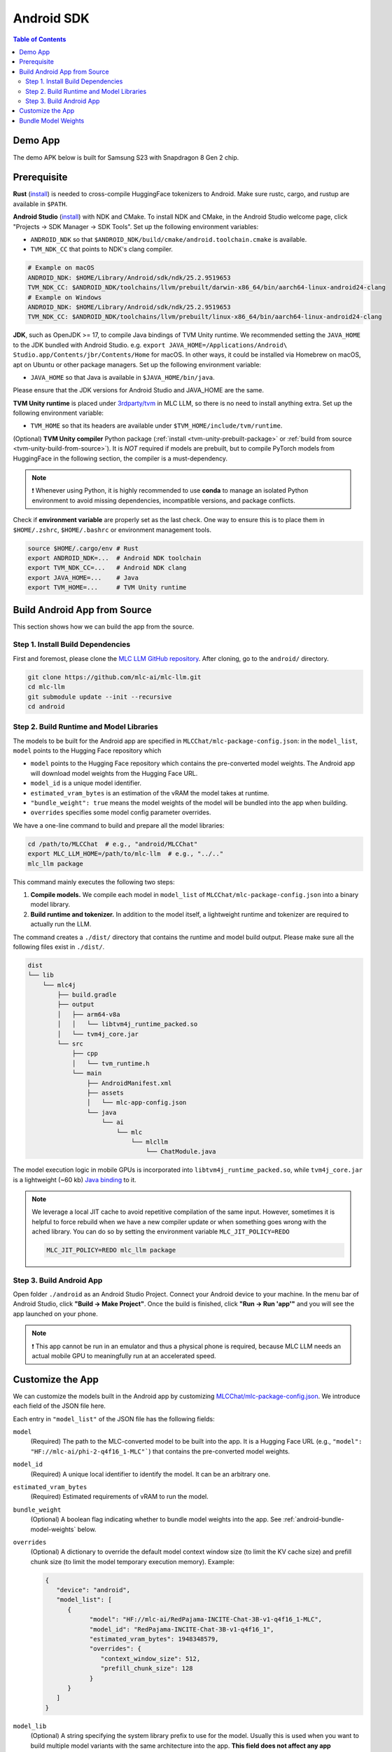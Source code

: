 .. _deploy-android:

Android SDK
===========

.. contents:: Table of Contents
   :local:
   :depth: 2

Demo App
--------

The demo APK below is built for Samsung S23 with Snapdragon 8 Gen 2 chip.

.. image:: https://seeklogo.com/images/D/download-android-apk-badge-logo-D074C6882B-seeklogo.com.png
  :width: 135
  :target: https://github.com/mlc-ai/binary-mlc-llm-libs/releases/download/Android/mlc-chat.apk

Prerequisite
------------

**Rust** (`install <https://www.rust-lang.org/tools/install>`__) is needed to cross-compile HuggingFace tokenizers to Android. Make sure rustc, cargo, and rustup are available in ``$PATH``.

**Android Studio** (`install <https://developer.android.com/studio>`__) with NDK and CMake. To install NDK and CMake, in the Android Studio welcome page, click "Projects → SDK Manager → SDK Tools". Set up the following environment variables:

- ``ANDROID_NDK`` so that ``$ANDROID_NDK/build/cmake/android.toolchain.cmake`` is available.
- ``TVM_NDK_CC`` that points to NDK's clang compiler.

.. code-block:: bash

  # Example on macOS
  ANDROID_NDK: $HOME/Library/Android/sdk/ndk/25.2.9519653
  TVM_NDK_CC: $ANDROID_NDK/toolchains/llvm/prebuilt/darwin-x86_64/bin/aarch64-linux-android24-clang
  # Example on Windows
  ANDROID_NDK: $HOME/Library/Android/sdk/ndk/25.2.9519653
  TVM_NDK_CC: $ANDROID_NDK/toolchains/llvm/prebuilt/linux-x86_64/bin/aarch64-linux-android24-clang

**JDK**, such as OpenJDK >= 17, to compile Java bindings of TVM Unity runtime.
We recommended setting the ``JAVA_HOME`` to the JDK bundled with Android Studio. e.g. ``export JAVA_HOME=/Applications/Android\ Studio.app/Contents/jbr/Contents/Home`` for macOS.
In other ways, it could be installed via Homebrew on macOS, apt on Ubuntu or other package managers.
Set up the following environment variable:

- ``JAVA_HOME`` so that Java is available in ``$JAVA_HOME/bin/java``.

Please ensure that the JDK versions for Android Studio and JAVA_HOME are the same.

**TVM Unity runtime** is placed under `3rdparty/tvm <https://github.com/mlc-ai/mlc-llm/tree/main/3rdparty>`__ in MLC LLM, so there is no need to install anything extra. Set up the following environment variable:

- ``TVM_HOME`` so that its headers are available under ``$TVM_HOME/include/tvm/runtime``.

(Optional) **TVM Unity compiler** Python package (:ref:`install <tvm-unity-prebuilt-package>` or :ref:`build from source <tvm-unity-build-from-source>`). It is *NOT* required if models are prebuilt, but to compile PyTorch models from HuggingFace in the following section, the compiler is a must-dependency.

.. note::
    ❗ Whenever using Python, it is highly recommended to use **conda** to manage an isolated Python environment to avoid missing dependencies, incompatible versions, and package conflicts.

Check if **environment variable** are properly set as the last check. One way to ensure this is to place them in ``$HOME/.zshrc``, ``$HOME/.bashrc`` or environment management tools.

.. code-block:: bash

  source $HOME/.cargo/env # Rust
  export ANDROID_NDK=...  # Android NDK toolchain
  export TVM_NDK_CC=...   # Android NDK clang
  export JAVA_HOME=...    # Java
  export TVM_HOME=...     # TVM Unity runtime


Build Android App from Source
-----------------------------

This section shows how we can build the app from the source.

Step 1. Install Build Dependencies
^^^^^^^^^^^^^^^^^^^^^^^^^^^^^^^^^^

First and foremost, please clone the `MLC LLM GitHub repository <https://github.com/mlc-ai/mlc-llm>`_.
After cloning, go to the ``android/`` directory.

.. code:: bash

   git clone https://github.com/mlc-ai/mlc-llm.git
   cd mlc-llm
   git submodule update --init --recursive
   cd android


.. _android-build-runtime-and-model-libraries:

Step 2. Build Runtime and Model Libraries
^^^^^^^^^^^^^^^^^^^^^^^^^^^^^^^^^^^^^^^^^

The models to be built for the Android app are specified in ``MLCChat/mlc-package-config.json``:
in the ``model_list``, ``model`` points to the Hugging Face repository which

* ``model`` points to the Hugging Face repository which contains the pre-converted model weights. The Android app will download model weights from the Hugging Face URL.
* ``model_id`` is a unique model identifier.
* ``estimated_vram_bytes`` is an estimation of the vRAM the model takes at runtime.
* ``"bundle_weight": true`` means the model weights of the model will be bundled into the app when building.
* ``overrides`` specifies some model config parameter overrides.


We have a one-line command to build and prepare all the model libraries:

.. code:: bash

   cd /path/to/MLCChat  # e.g., "android/MLCChat"
   export MLC_LLM_HOME=/path/to/mlc-llm  # e.g., "../.."
   mlc_llm package

This command mainly executes the following two steps:

1. **Compile models.** We compile each model in ``model_list`` of ``MLCChat/mlc-package-config.json`` into a binary model library.
2. **Build runtime and tokenizer.** In addition to the model itself, a lightweight runtime and tokenizer are required to actually run the LLM.

The command creates a ``./dist/`` directory that contains the runtime and model build output.
Please make sure all the following files exist in ``./dist/``.

.. code::

   dist
   └── lib
       └── mlc4j
           ├── build.gradle
           ├── output
           │   ├── arm64-v8a
           │   │   └── libtvm4j_runtime_packed.so
           │   └── tvm4j_core.jar
           └── src
               ├── cpp
               │   └── tvm_runtime.h
               └── main
                   ├── AndroidManifest.xml
                   ├── assets
                   │   └── mlc-app-config.json
                   └── java
                       └── ai
                           └── mlc
                               └── mlcllm
                                   └── ChatModule.java

The model execution logic in mobile GPUs is incorporated into ``libtvm4j_runtime_packed.so``,
while ``tvm4j_core.jar`` is a lightweight (~60 kb) `Java binding <https://tvm.apache.org/docs/reference/api/javadoc/>`_ to it.


.. note::

   We leverage a local JIT cache to avoid repetitive compilation of the same input.
   However, sometimes it is helpful to force rebuild when we have a new compiler update
   or when something goes wrong with the ached library.
   You can do so by setting the environment variable ``MLC_JIT_POLICY=REDO``

   .. code:: bash

      MLC_JIT_POLICY=REDO mlc_llm package


Step 3. Build Android App
^^^^^^^^^^^^^^^^^^^^^^^^^

Open folder ``./android`` as an Android Studio Project.
Connect your Android device to your machine.
In the menu bar of Android Studio, click **"Build → Make Project"**.
Once the build is finished, click **"Run → Run 'app'"** and you will see the app launched on your phone.

.. note::
    ❗ This app cannot be run in an emulator and thus a physical phone is required, because MLC LLM needs an actual mobile GPU to meaningfully run at an accelerated speed.


Customize the App
-----------------

We can customize the models built in the Android app by customizing `MLCChat/mlc-package-config.json <https://github.com/mlc-ai/mlc-llm/blob/main/android/MLCChat/mlc-package-config.json>`_.
We introduce each field of the JSON file here.

Each entry in ``"model_list"`` of the JSON file has the following fields:

``model``
   (Required) The path to the MLC-converted model to be built into the app.
   It is a Hugging Face URL (e.g., ``"model": "HF://mlc-ai/phi-2-q4f16_1-MLC"```) that contains
   the pre-converted model weights.

``model_id``
  (Required) A unique local identifier to identify the model.
  It can be an arbitrary one.

``estimated_vram_bytes``
   (Required) Estimated requirements of vRAM to run the model.

``bundle_weight``
   (Optional) A boolean flag indicating whether to bundle model weights into the app. See :ref:`android-bundle-model-weights` below.

``overrides``
   (Optional) A dictionary to override the default model context window size (to limit the KV cache size) and prefill chunk size (to limit the model temporary execution memory).
   Example:

   .. code:: json

      {
         "device": "android",
         "model_list": [
            {
                  "model": "HF://mlc-ai/RedPajama-INCITE-Chat-3B-v1-q4f16_1-MLC",
                  "model_id": "RedPajama-INCITE-Chat-3B-v1-q4f16_1",
                  "estimated_vram_bytes": 1948348579,
                  "overrides": {
                     "context_window_size": 512,
                     "prefill_chunk_size": 128
                  }
            }
         ]
      }

``model_lib``
   (Optional) A string specifying the system library prefix to use for the model.
   Usually this is used when you want to build multiple model variants with the same architecture into the app.
   **This field does not affect any app functionality.**
   The ``"model_lib_path_for_prepare_libs"`` introduced below is also related.
   Example:

   .. code:: json

      {
         "device": "android",
         "model_list": [
            {
                  "model": "HF://mlc-ai/RedPajama-INCITE-Chat-3B-v1-q4f16_1-MLC",
                  "model_id": "RedPajama-INCITE-Chat-3B-v1-q4f16_1",
                  "estimated_vram_bytes": 1948348579,
                  "model_lib": "gpt_neox_q4f16_1"
            }
         ]
      }


Besides ``model_list`` in ``MLCChat/mlc-package-config.json``,
you can also **optionally** specify a dictionary of ``"model_lib_path_for_prepare_libs"``,
**if you want to use model libraries that are manually compiled**.
The keys of this dictionary should be the ``model_lib`` that specified in model list,
and the values of this dictionary are the paths (absolute, or relative) to the manually compiled model libraries.
The model libraries specified in ``"model_lib_path_for_prepare_libs"`` will be built into the app when running ``mlc_llm package``.
Example:

.. code:: json

   {
      "device": "android",
      "model_list": [
         {
               "model": "HF://mlc-ai/RedPajama-INCITE-Chat-3B-v1-q4f16_1-MLC",
               "model_id": "RedPajama-INCITE-Chat-3B-v1-q4f16_1",
               "estimated_vram_bytes": 1948348579,
               "model_lib": "gpt_neox_q4f16_1"
         }
      ],
      "model_lib_path_for_prepare_libs": {
         "gpt_neox_q4f16_1": "../../dist/lib/RedPajama-INCITE-Chat-3B-v1-q4f16_1-android.tar"
      }
   }

.. _android-bundle-model-weights:

Bundle Model Weights
--------------------

Instructions have been provided to build an Android App with MLC LLM in previous sections,
but it requires run-time weight downloading from HuggingFace,
as configured in ``MLCChat/mlc-package-config.json``.
However, it could be desirable to bundle weights together into the app to avoid downloading over the network.
In this section, we provide a simple ADB-based walkthrough that hopefully helps with further development.

**Enable weight bundle**.
Set the field ``"bundle_weight": true`` for any model you want to bundle weights
in ``MLCChat/mlc-package-config.json``, and run ``mlc_llm package`` again.
Below is an example:

.. code:: json

   {
      "device": "android",
      "model_list": [
         {
            "model": "HF://mlc-ai/gemma-2b-it-q4f16_1-MLC",
            "model_id": "gemma-2b-q4f16_1",
            "estimated_vram_bytes": 3000000000,
            "bundle_weight": true
         }
      ]
   }

The outcome of running ``mlc_llm package`` should be as follows:

.. code::

   dist
   ├── bundle
   │   ├── gemma-2b-q4f16_1   # The model weights that will be bundled into the app.
   │   └── mlc-app-config.json
   └── ...


**Generating APK**. Enter Android Studio, and click **"Build → Generate Signed Bundle/APK"** to build an APK for release. If it is the first time you generate an APK, you will need to create a key according to `the official guide from Android <https://developer.android.com/studio/publish/app-signing#generate-key>`_.
This APK will be placed under ``android/MLCChat/app/release/app-release.apk``.

**Install ADB and USB debugging**. Enable "USB debugging" in the developer mode in your phone settings.
In "SDK manager - SDK Tools", install `Android SDK Platform-Tools <https://developer.android.com/studio/releases/platform-tools>`_.
Add the path to platform-tool path to the environment variable ``PATH`` (on macOS, it is ``$HOME/Library/Android/sdk/platform-tools``).
Run the following commands, and if ADB is installed correctly, your phone will appear as a device:

.. code-block:: bash

  adb devices

**Install the APK and weights to your phone**.
Run the commands below to install the app, and push the local weights to the app data directory on your device.
Once it finishes, you can start the MLCChat app on your device.
The models with ``bundle_weight`` set to true will have their weights already on device.

.. code-block:: bash

  cd /path/to/MLCChat  # e.g., "android/MLCChat"
  python bundle_weight.py --apk-path app/release/app-release.apk

